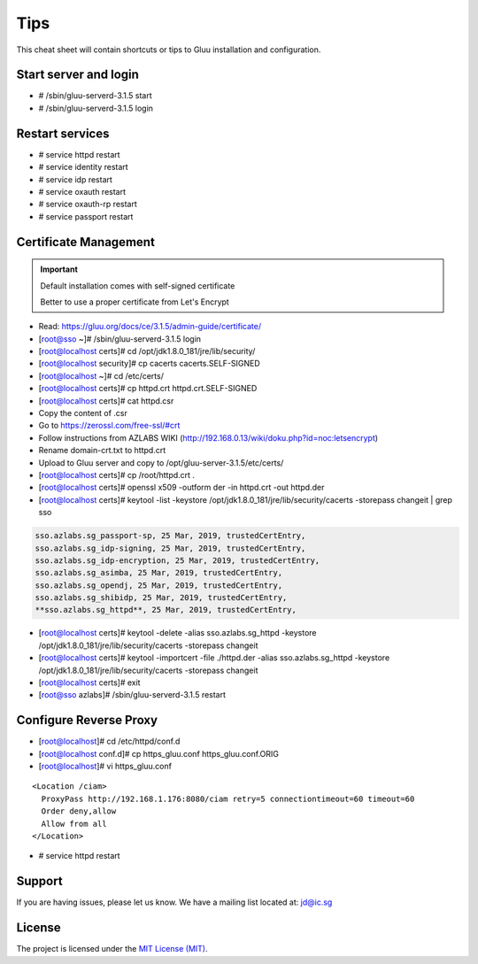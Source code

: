 Tips
========

This cheat sheet will contain shortcuts or tips to Gluu installation and configuration.


Start server and login
----------------------

- # /sbin/gluu-serverd-3.1.5 start
- # /sbin/gluu-serverd-3.1.5 login

Restart services
----------------

- # service httpd restart
- # service identity restart
- # service idp restart
- # service oxauth restart
- # service oxauth-rp restart
- # service passport restart

Certificate Management
----------------------


.. important::

  Default installation comes with self-signed certificate
  
  Better to use a proper certificate from Let's Encrypt
  
  
- Read: https://gluu.org/docs/ce/3.1.5/admin-guide/certificate/

- [root@sso ~]# /sbin/gluu-serverd-3.1.5 login
- [root@localhost certs]# cd /opt/jdk1.8.0_181/jre/lib/security/
- [root@localhost security]# cp cacerts cacerts.SELF-SIGNED


- [root@localhost ~]# cd /etc/certs/
- [root@localhost certs]# cp httpd.crt httpd.crt.SELF-SIGNED


- [root@localhost certs]# cat httpd.csr 
- Copy the content of .csr
- Go to https://zerossl.com/free-ssl/#crt
- Follow instructions from AZLABS WIKI (http://192.168.0.13/wiki/doku.php?id=noc:letsencrypt)
- Rename domain-crt.txt to httpd.crt
- Upload to Gluu server and copy to /opt/gluu-server-3.1.5/etc/certs/


- [root@localhost certs]# cp /root/httpd.crt .
- [root@localhost certs]# openssl x509 -outform der -in httpd.crt -out httpd.der

- [root@localhost certs]# keytool -list -keystore /opt/jdk1.8.0_181/jre/lib/security/cacerts -storepass changeit | grep sso
.. code-block:: java

  sso.azlabs.sg_passport-sp, 25 Mar, 2019, trustedCertEntry, 
  sso.azlabs.sg_idp-signing, 25 Mar, 2019, trustedCertEntry, 
  sso.azlabs.sg_idp-encryption, 25 Mar, 2019, trustedCertEntry, 
  sso.azlabs.sg_asimba, 25 Mar, 2019, trustedCertEntry, 
  sso.azlabs.sg_opendj, 25 Mar, 2019, trustedCertEntry, 
  sso.azlabs.sg_shibidp, 25 Mar, 2019, trustedCertEntry, 
  **sso.azlabs.sg_httpd**, 25 Mar, 2019, trustedCertEntry, 


- [root@localhost certs]# keytool -delete -alias sso.azlabs.sg_httpd -keystore /opt/jdk1.8.0_181/jre/lib/security/cacerts -storepass changeit
- [root@localhost certs]# keytool -importcert -file ./httpd.der -alias sso.azlabs.sg_httpd -keystore /opt/jdk1.8.0_181/jre/lib/security/cacerts -storepass changeit


- [root@localhost certs]# exit
- [root@sso azlabs]# /sbin/gluu-serverd-3.1.5 restart

Configure Reverse Proxy
-----------------------
- [root@localhost]# cd /etc/httpd/conf.d
- [root@localhost conf.d]# cp https_gluu.conf https_gluu.conf.ORIG
- [root@localhost]# vi https_gluu.conf
.. highlight:: html
::

  <Location /ciam>
    ProxyPass http://192.168.1.176:8080/ciam retry=5 connectiontimeout=60 timeout=60
    Order deny,allow
    Allow from all
  </Location>

.. highlight:: none
- # service httpd restart


Support
-------

If you are having issues, please let us know.
We have a mailing list located at: jd@ic.sg

License
-------

The project is licensed under the `MIT License (MIT) <https://github.com/GluuFederation/oxAuth/blob/master/LICENSE>`__.
